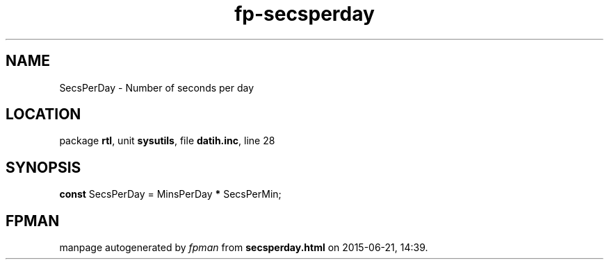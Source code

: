 .\" file autogenerated by fpman
.TH "fp-secsperday" 3 "2014-03-14" "fpman" "Free Pascal Programmer's Manual"
.SH NAME
SecsPerDay - Number of seconds per day
.SH LOCATION
package \fBrtl\fR, unit \fBsysutils\fR, file \fBdatih.inc\fR, line 28
.SH SYNOPSIS
\fBconst\fR SecsPerDay = MinsPerDay \fB*\fR SecsPerMin;

.SH FPMAN
manpage autogenerated by \fIfpman\fR from \fBsecsperday.html\fR on 2015-06-21, 14:39.


